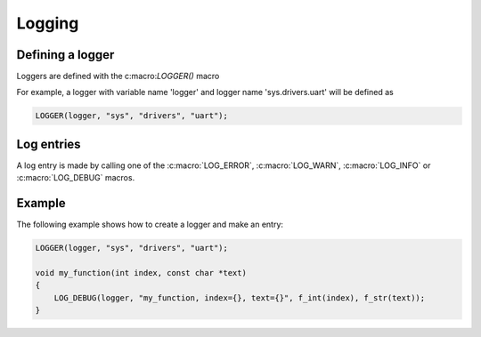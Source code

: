 Logging
=======

Defining a logger
-----------------

Loggers are defined with the c:macro:`LOGGER()` macro

For example, a logger with variable name 'logger' and logger name 'sys.drivers.uart' will be defined as

.. code-block:: C

    LOGGER(logger, "sys", "drivers", "uart");


Log entries
-----------

A log entry is made by calling one of the :c:macro:`LOG_ERROR`, :c:macro:`LOG_WARN`, :c:macro:`LOG_INFO` or :c:macro:`LOG_DEBUG` macros.


Example
-------

The following example shows how to create a logger and make an entry:

.. code-block:: C

    LOGGER(logger, "sys", "drivers", "uart");

    void my_function(int index, const char *text)
    {
        LOG_DEBUG(logger, "my_function, index={}, text={}", f_int(index), f_str(text));
    }
